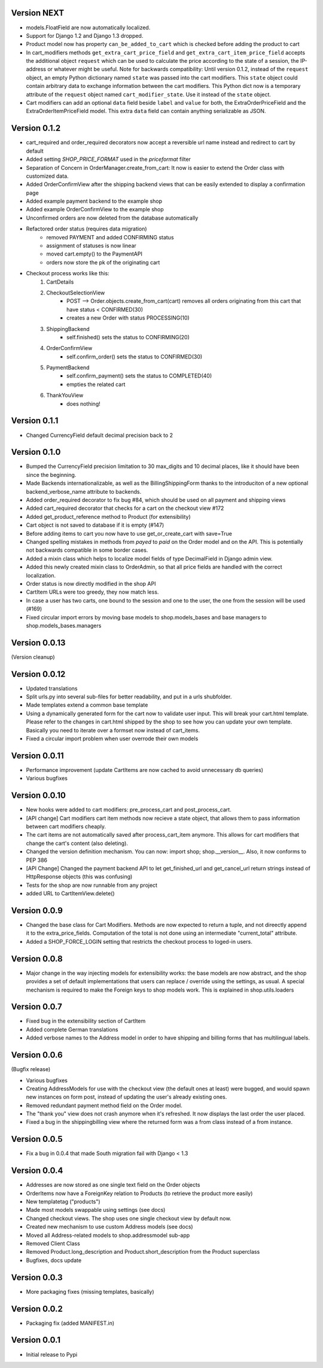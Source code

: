 Version NEXT
============

* models.FloatField are now automatically localized.
* Support for Django 1.2 and Django 1.3 dropped.
* Product model now has property ``can_be_added_to_cart`` which is checked before adding the product to cart
* In cart_modifiers methods ``get_extra_cart_price_field`` and ``get_extra_cart_item_price_field``
  accepts the additional object ``request`` which can be used to calculate the price
  according to the state of a session, the IP-address or whatever might be useful.
  Note for backwards compatibility: Until version 0.1.2, instead of the ``request``
  object, an empty Python dictionary named ``state`` was passed into the cart
  modifiers. This ``state`` object could contain arbitrary data to exchange information
  between the cart modifiers. This Python dict now is a temporary attribute of the
  ``request`` object named ``cart_modifier_state``. Use it instead of the
  ``state`` object.
* Cart modifiers can add an optional ``data`` field beside ``label`` and ``value``
  for both, the ExtraOrderPriceField and the ExtraOrderItemPriceField model.
  This extra ``data`` field can contain anything serializable as JSON.

Version 0.1.2
=============

* cart_required and order_required decorators now accept a reversible url
  name instead and redirect to cart by default
* Added setting `SHOP_PRICE_FORMAT` used in the `priceformat` filter
* Separation of Concern in OrderManager.create_from_cart:
  It now is easier to extend the Order class with customized
  data.
* Added OrderConfirmView after the shipping backend views that can be easily
  extended to display a confirmation page
* Added example payment backend to the example shop
* Added example OrderConfirmView to the example shop
* Unconfirmed orders are now deleted from the database automatically
* Refactored order status (requires data migration)
    * removed PAYMENT and added CONFIRMING status
    * assignment of statuses is now linear
    * moved cart.empty() to the PaymentAPI
    * orders now store the pk of the originating cart
* Checkout process works like this:
    1. CartDetails
    2. CheckoutSelectionView
        * POST --> Order.objects.create_from_cart(cart) removes all orders originating from this cart that have status < CONFIRMED(30)
        * creates a new Order with status PROCESSING(10)
    3. ShippingBackend
        * self.finished() sets the status to CONFIRMING(20)
    4. OrderConfirmView
        * self.confirm_order() sets the status to CONFIRMED(30)
    5. PaymentBackend
        * self.confirm_payment() sets the status to COMPLETED(40)
        * empties the related cart
    6. ThankYouView
        * does nothing!

Version 0.1.1
=============

* Changed CurrencyField default decimal precision back to 2

Version 0.1.0
=============

* Bumped the CurrencyField precision limitation to 30 max_digits and 10 decimal
  places, like it should have been since the beginning.
* Made Backends internationalizable, as well as the BillingShippingForm
  thanks to the introduciton of a new optional backend_verbose_name attribute
  to backends.
* Added order_required decorator to fix bug #84, which should be used on all
  payment and shipping views
* Added cart_required decorator that checks for a cart on the checkout view #172
* Added get_product_reference method to Product (for extensibility)
* Cart object is not saved to database if it is empty (#147)
* Before adding items to cart you now have to use get_or_create_cart with save=True
* Changed spelling mistakes in methods from `payed` to `paid` on the Order
  model and on the API. This is potentially not backwards compatible in some
  border cases.
* Added a mixin class which helps to localize model fields of type DecimalField
  in Django admin view.
* Added this newly created mixin class to OrderAdmin, so that all price fields
  are handled with the correct localization.
* Order status is now directly modified in the shop API
* CartItem URLs were too greedy, they now match less.
* In case a user has two carts, one bound to the session and one to the user,
  the one from the session will be used (#169)
* Fixed circular import errors by moving base models to shop.models_bases and
  base managers to shop.models_bases.managers

Version 0.0.13
==============

(Version cleanup)

Version 0.0.12
==============

* Updated translations
* Split urls.py into several sub-files for better readability, and put in a
  urls shubfolder.
* Made templates extend a common base template
* Using a dynamically generated form for the cart now to validate user input.
  This will break your cart.html template. Please refer to the changes in
  cart.html shipped by the shop to see how you can update your own template.
  Basically you need to iterate over a formset now instead of cart_items.
* Fixed a circular import problem when user overrode their own models

Version 0.0.11
==============

* Performance improvement (update CartItems are now cached to avoid unnecessary
  db queries)
* Various bugfixes


Version 0.0.10
==============

* New hooks were added to cart modifiers: pre_process_cart and
  post_process_cart.
* [API change] Cart modifiers cart item methods now recieve a state object,
  that allows them to pass information between cart modifiers cheaply.
* The cart items are not automatically saved after  process_cart_item anymore.
  This allows for cart modifiers that change the cart's content (also
  deleting).
* Changed the version definition mechanism. You can now: import shop;
  shop.__version__. Also, it now conforms to PEP 386
* [API Change] Changed the payment backend API to let get_finished_url
  and get_cancel_url return strings instead of HttpResponse objects (this
  was confusing)
* Tests for the shop are now runnable from any project
* added URL to CartItemView.delete()

Version 0.0.9
=============

* Changed the base class for Cart Modifiers. Methods are now expected to return
  a tuple, and not direectly append it to the extra_price_fields. Computation of
  the total is not done using an intermediate "current_total" attribute.
* Added a SHOP_FORCE_LOGIN setting that restricts the checkout process to
  loged-in users.

Version 0.0.8
=============

* Major change in the way injecting models for extensibility works: the base
  models are now abstract, and the shop provides a set of default implementations
  that users can replace / override using the settings, as usual. A special
  mechanism is required to make the Foreign keys to shop models work. This is
  explained in shop.utils.loaders

Version 0.0.7
=============

* Fixed bug in the extensibility section of CartItem
* Added complete German translations
* Added verbose names to the Address model in order to have shipping and
  billing forms that has multilingual labels.

Version 0.0.6
=============

(Bugfix release)

* Various bugfixes
* Creating AddressModels for use with the checkout view (the default ones at
  least) were bugged, and would spawn new instances on form post, instead of
  updating the user's already existing ones.
* Removed redundant payment method field on the Order model.
* The "thank you" view does not crash anymore when it's refreshed. It now
  displays the last order the user placed.
* Fixed a bug in the shippingbilling view where the returned form was a from
  class instead of a from instance.

Version 0.0.5
=============

* Fix a bug in 0.0.4 that made South migration fail with Django < 1.3

Version 0.0.4
=============

* Addresses are now stored as one single text field on the Order objects
* OrderItems now have a ForeignKey relation to Products (to retrieve the
  product more easily)
* New templatetag ("products")
* Made most models swappable using settings (see docs)
* Changed checkout views. The shop uses one single checkout view by default now.
* Created new mechanism to use custom Address models (see docs)
* Moved all Address-related models to shop.addressmodel sub-app
* Removed Client Class
* Removed Product.long_description and Product.short_description from the
  Product superclass
* Bugfixes, docs update

Version 0.0.3
=============

* More packaging fixes (missing templates, basically)

Version 0.0.2
=============

* Packaging fix (added MANIFEST.in)

Version 0.0.1
=============

* Initial release to Pypi
